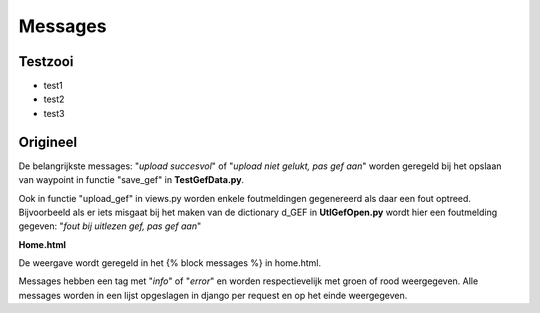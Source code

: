 ########
Messages
########
********
Testzooi
********
- test1
- test2
- test3

*********
Origineel
*********
De belangrijkste messages: "*upload succesvol*" of "*upload niet gelukt, pas gef aan*" worden geregeld bij het opslaan van waypoint in functie "save_gef" in **TestGefData.py**.

Ook in functie "upload_gef" in views.py worden enkele foutmeldingen gegenereerd als daar een fout optreed. Bijvoorbeeld als er iets misgaat bij het maken van de dictionary d_GEF in  **UtlGefOpen.py** wordt hier een foutmelding gegeven: "*fout bij uitlezen gef, pas gef aan*"

**Home.html**

De weergave wordt geregeld in het {% block messages %} in home.html.

Messages hebben een tag met "*info*" of "*error*" en worden respectievelijk met groen of rood weergegeven.  Alle messages worden in een lijst opgeslagen in django per request en op het einde weergegeven.
